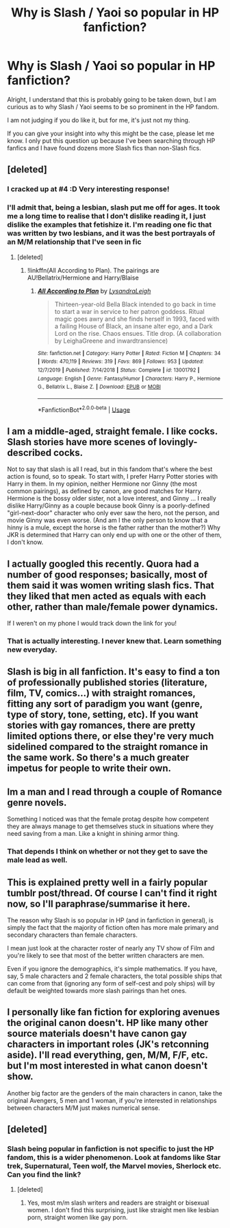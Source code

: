 #+TITLE: Why is Slash / Yaoi so popular in HP fanfiction?

* Why is Slash / Yaoi so popular in HP fanfiction?
:PROPERTIES:
:Author: UnknownEnforcer
:Score: 0
:DateUnix: 1595809819.0
:DateShort: 2020-Jul-27
:FlairText: Discussion/Question
:END:
Alright, I understand that this is probably going to be taken down, but I am curious as to why Slash / Yaoi seems to be so prominent in the HP fandom.

I am not judging if you do like it, but for me, it's just not my thing.

If you can give your insight into why this might be the case, please let me know. I only put this question up because I've been searching through HP fanfics and I have found dozens more Slash fics than non-Slash fics.


** [deleted]
:PROPERTIES:
:Score: 24
:DateUnix: 1595811015.0
:DateShort: 2020-Jul-27
:END:

*** I cracked up at #4 :D Very interesting response!
:PROPERTIES:
:Score: 5
:DateUnix: 1595811274.0
:DateShort: 2020-Jul-27
:END:


*** I'll admit that, being a lesbian, slash put me off for ages. It took me a long time to realise that I don't dislike reading it, I just dislike the examples that fetishize it. I'm reading one fic that was written by two lesbians, and it was the best portrayals of an M/M relationship that I've seen in fic
:PROPERTIES:
:Author: Tenebris-Umbra
:Score: 2
:DateUnix: 1595821014.0
:DateShort: 2020-Jul-27
:END:

**** [deleted]
:PROPERTIES:
:Score: 1
:DateUnix: 1595908404.0
:DateShort: 2020-Jul-28
:END:

***** !linkffn(All According to Plan). The pairings are AU!Bellatrix/Hermione and Harry/Blaise
:PROPERTIES:
:Author: Tenebris-Umbra
:Score: 1
:DateUnix: 1595908611.0
:DateShort: 2020-Jul-28
:END:

****** [[https://www.fanfiction.net/s/13001792/1/][*/All According to Plan/*]] by [[https://www.fanfiction.net/u/10948791/LysandraLeigh][/LysandraLeigh/]]

#+begin_quote
  Thirteen-year-old Bella Black intended to go back in time to start a war in service to her patron goddess. Ritual magic goes awry and she finds herself in 1993, faced with a failing House of Black, an insane alter ego, and a Dark Lord on the rise. Chaos ensues. Title drop. (A collaboration by LeighaGreene and inwardtransience)
#+end_quote

^{/Site/:} ^{fanfiction.net} ^{*|*} ^{/Category/:} ^{Harry} ^{Potter} ^{*|*} ^{/Rated/:} ^{Fiction} ^{M} ^{*|*} ^{/Chapters/:} ^{34} ^{*|*} ^{/Words/:} ^{470,119} ^{*|*} ^{/Reviews/:} ^{319} ^{*|*} ^{/Favs/:} ^{869} ^{*|*} ^{/Follows/:} ^{953} ^{*|*} ^{/Updated/:} ^{12/7/2019} ^{*|*} ^{/Published/:} ^{7/14/2018} ^{*|*} ^{/Status/:} ^{Complete} ^{*|*} ^{/id/:} ^{13001792} ^{*|*} ^{/Language/:} ^{English} ^{*|*} ^{/Genre/:} ^{Fantasy/Humor} ^{*|*} ^{/Characters/:} ^{Harry} ^{P.,} ^{Hermione} ^{G.,} ^{Bellatrix} ^{L.,} ^{Blaise} ^{Z.} ^{*|*} ^{/Download/:} ^{[[http://www.ff2ebook.com/old/ffn-bot/index.php?id=13001792&source=ff&filetype=epub][EPUB]]} ^{or} ^{[[http://www.ff2ebook.com/old/ffn-bot/index.php?id=13001792&source=ff&filetype=mobi][MOBI]]}

--------------

*FanfictionBot*^{2.0.0-beta} | [[https://github.com/tusing/reddit-ffn-bot/wiki/Usage][Usage]]
:PROPERTIES:
:Author: FanfictionBot
:Score: 1
:DateUnix: 1595908639.0
:DateShort: 2020-Jul-28
:END:


** I am a middle-aged, straight female. I like cocks. Slash stories have more scenes of lovingly-described cocks.

Not to say that slash is all I read, but in this fandom that's where the best action is found, so to speak. To start with, I prefer Harry Potter stories with Harry in them. In my opinion, neither Hermione nor Ginny (the most common pairings), as defined by canon, are good matches for Harry. Hermione is the bossy older sister, not a love interest, and Ginny ... I really dislike Harry/Ginny as a couple because book Ginny is a poorly-defined "girl-next-door" character who only ever saw the hero, not the person, and movie Ginny was even worse. (And am I the only person to know that a hinny is a mule, except the horse is the father rather than the mother?) Why JKR is determined that Harry can only end up with one or the other of them, I don't know.
:PROPERTIES:
:Author: JennaSayquah
:Score: 8
:DateUnix: 1595817078.0
:DateShort: 2020-Jul-27
:END:


** I actually googled this recently. Quora had a number of good responses; basically, most of them said it was women writing slash fics. That they liked that men acted as equals with each other, rather than male/female power dynamics.

If I weren't on my phone I would track down the link for you!
:PROPERTIES:
:Score: 8
:DateUnix: 1595810222.0
:DateShort: 2020-Jul-27
:END:

*** That is actually interesting. I never knew that. Learn something new everyday.
:PROPERTIES:
:Author: UnknownEnforcer
:Score: 1
:DateUnix: 1595810751.0
:DateShort: 2020-Jul-27
:END:


** Slash is big in all fanfiction. It's easy to find a ton of professionally published stories (literature, film, TV, comics...) with straight romances, fitting any sort of paradigm you want (genre, type of story, tone, setting, etc). If you want stories with gay romances, there are pretty limited options there, or else they're very much sidelined compared to the straight romance in the same work. So there's a much greater impetus for people to write their own.
:PROPERTIES:
:Author: Tsorovar
:Score: 6
:DateUnix: 1595831067.0
:DateShort: 2020-Jul-27
:END:


** Im a man and I read through a couple of Romance genre novels.

Something I noticed was that the female protag despite how competent they are always manage to get themselves stuck in situations where they need saving from a man. Like a knight in shining armor thing.
:PROPERTIES:
:Author: brassbirch
:Score: 5
:DateUnix: 1595811764.0
:DateShort: 2020-Jul-27
:END:

*** That depends I think on whether or not they get to save the male lead as well.
:PROPERTIES:
:Author: Starfox5
:Score: 1
:DateUnix: 1595832259.0
:DateShort: 2020-Jul-27
:END:


** This is explained pretty well in a fairly popular tumblr post/thread. Of course I can't find it right now, so I'll paraphrase/summarise it here.

The reason why Slash is so popular in HP (and in fanfiction in general), is simply the fact that the majority of fiction often has more male primary and secondary characters than female characters.

I mean just look at the character roster of nearly any TV show of Film and you're likely to see that most of the better written characters are men.

Even if you ignore the demographics, it's simple mathematics. If you have, say, 5 male characters and 2 female characters, the total possible ships that can come from that (ignoring any form of self-cest and poly ships) will by default be weighted towards more slash pairings than het ones.
:PROPERTIES:
:Author: sineout
:Score: 8
:DateUnix: 1595814914.0
:DateShort: 2020-Jul-27
:END:


** I personally like fan fiction for exploring avenues the original canon doesn't. HP like many other source materials doesn't have canon gay characters in important roles (JK's retconning aside). I'll read everything, gen, M/M, F/F, etc. but I'm most interested in what canon doesn't show.

Another big factor are the genders of the main characters in canon, take the original Avengers, 5 men and 1 woman, if you're interested in relationships between characters M/M just makes numerical sense.
:PROPERTIES:
:Author: TomorrowBeautiful
:Score: 6
:DateUnix: 1595814504.0
:DateShort: 2020-Jul-27
:END:


** [deleted]
:PROPERTIES:
:Score: 3
:DateUnix: 1595815340.0
:DateShort: 2020-Jul-27
:END:

*** Slash being popular in fanfiction is not specific to just the HP fandom, this is a wider phenomenon. Look at fandoms like Star trek, Supernatural, Teen wolf, the Marvel movies, Sherlock etc. Can you find the link?
:PROPERTIES:
:Author: TresBoringUsername
:Score: 3
:DateUnix: 1595852761.0
:DateShort: 2020-Jul-27
:END:

**** [deleted]
:PROPERTIES:
:Score: 1
:DateUnix: 1595854670.0
:DateShort: 2020-Jul-27
:END:

***** Yes, most m/m slash writers and readers are straight or bisexual women. I don't find this surprising, just like straight men like lesbian porn, straight women like gay porn.
:PROPERTIES:
:Author: TresBoringUsername
:Score: 4
:DateUnix: 1595867974.0
:DateShort: 2020-Jul-27
:END:

